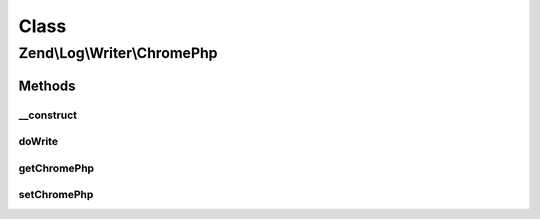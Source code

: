 .. Log/Writer/ChromePhp.php generated using docpx on 01/30/13 03:02pm


Class
*****

Zend\\Log\\Writer\\ChromePhp
============================

Methods
-------

__construct
+++++++++++

.. function:: __construct()


    Initializes a new instance of this class.

    :param null|ChromePhpInterface|array|Traversable: An instance of ChromePhpInterface
       that should be used for logging



doWrite
+++++++

.. function:: doWrite()


    Write a message to the log.

    :param array: event data

    :rtype: void 



getChromePhp
++++++++++++

.. function:: getChromePhp()


    Gets the ChromePhpInterface instance that is used for logging.

    :rtype: ChromePhpInterface 



setChromePhp
++++++++++++

.. function:: setChromePhp()


    Sets the ChromePhpInterface instance that is used for logging.

    :param ChromePhpInterface: The instance to set.

    :rtype: ChromePhp 




